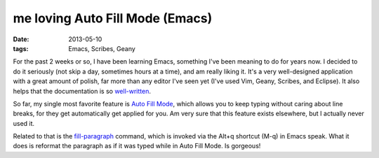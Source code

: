 me loving Auto Fill Mode (Emacs)
================================

:date: 2013-05-10
:tags: Emacs, Scribes, Geany


For the past 2 weeks or so, I have been learning Emacs, something I've
been meaning to do for years now. I decided to do it seriously (not
skip a day, sometimes hours at a time), and am really liking it. It's
a very well-designed application with a great amount of polish, far
more than any editor I've seen yet (I've used Vim, Geany, Scribes, and
Eclipse).  It also helps that the documentation is so
`well-written`__.

So far, my single most favorite feature is `Auto Fill Mode`__, which
allows you to keep typing without caring about line breaks, for they
get automatically get applied for you. Am very sure that this feature
exists elsewhere, but I actually never used it.

Related to that is the `fill-paragraph`__ command, which is invoked via
the Alt+q shortcut (M-q) in Emacs speak. What it does is reformat the
paragraph as if it was typed while in Auto Fill Mode. Is gorgeous!


__ http://tshepang.net/projects-with-excellent-documentation
__ http://www.gnu.org/software/emacs/manual/html_node/emacs/Auto-Fill
__ http://www.gnu.org/software/emacs/manual/html_node/emacs/Fill-Commands
